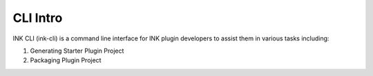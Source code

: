 CLI Intro
=========

INK CLI (ink-cli) is a command line interface for INK plugin developers to assist them in various tasks including:

#. Generating Starter Plugin Project
#. Packaging Plugin Project